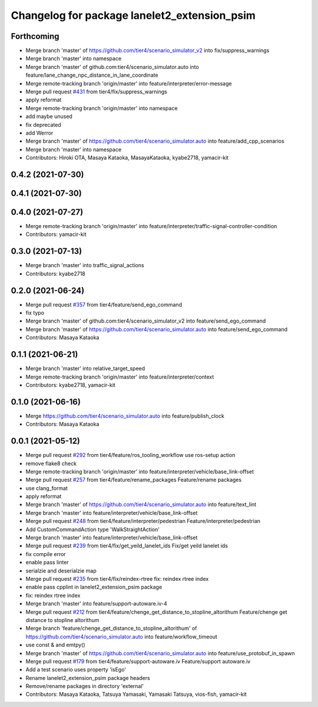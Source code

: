 ^^^^^^^^^^^^^^^^^^^^^^^^^^^^^^^^^^^^^^^^^^^^^
Changelog for package lanelet2_extension_psim
^^^^^^^^^^^^^^^^^^^^^^^^^^^^^^^^^^^^^^^^^^^^^

Forthcoming
-----------
* Merge branch 'master' of https://github.com/tier4/scenario_simulator_v2 into fix/suppress_warnings
* Merge branch 'master' into namespace
* Merge branch 'master' of github.com:tier4/scenario_simulator.auto into feature/lane_change_npc_distance_in_lane_coordinate
* Merge remote-tracking branch 'origin/master' into feature/interpreter/error-message
* Merge pull request `#431 <https://github.com/tier4/scenario_simulator_v2/issues/431>`_ from tier4/fix/suppress_warnings
* apply reformat
* Merge remote-tracking branch 'origin/master' into namespace
* add maybe unused
* fix deprecated
* add Werror
* Merge branch 'master' of https://github.com/tier4/scenario_simulator.auto into feature/add_cpp_scenarios
* Merge branch 'master' into namespace
* Contributors: Hiroki OTA, Masaya Kataoka, MasayaKataoka, kyabe2718, yamacir-kit

0.4.2 (2021-07-30)
------------------

0.4.1 (2021-07-30)
------------------

0.4.0 (2021-07-27)
------------------
* Merge remote-tracking branch 'origin/master' into feature/interpreter/traffic-signal-controller-condition
* Contributors: yamacir-kit

0.3.0 (2021-07-13)
------------------
* Merge branch 'master' into traffic_signal_actions
* Contributors: kyabe2718

0.2.0 (2021-06-24)
------------------
* Merge pull request `#357 <https://github.com/tier4/scenario_simulator_v2/issues/357>`_ from tier4/feature/send_ego_command
* fix typo
* Merge branch 'master' of github.com:tier4/scenario_simulator_v2 into feature/send_ego_command
* Merge branch 'master' of https://github.com/tier4/scenario_simulator.auto into feature/send_ego_command
* Contributors: Masaya Kataoka

0.1.1 (2021-06-21)
------------------
* Merge branch 'master' into relative_target_speed
* Merge remote-tracking branch 'origin/master' into feature/interpreter/context
* Contributors: kyabe2718, yamacir-kit

0.1.0 (2021-06-16)
------------------
* Merge https://github.com/tier4/scenario_simulator.auto into feature/publish_clock
* Contributors: Masaya Kataoka

0.0.1 (2021-05-12)
------------------
* Merge pull request `#292 <https://github.com/tier4/scenario_simulator_v2/issues/292>`_ from tier4/feature/ros_tooling_workflow
  use ros-setup action
* remove flake8 check
* Merge remote-tracking branch 'origin/master' into feature/interpreter/vehicle/base_link-offset
* Merge pull request `#257 <https://github.com/tier4/scenario_simulator_v2/issues/257>`_ from tier4/feature/rename_packages
  Feature/rename packages
* use clang_format
* apply reformat
* Merge branch 'master' of https://github.com/tier4/scenario_simulator.auto into feature/text_lint
* Merge branch 'master' into feature/interpreter/vehicle/base_link-offset
* Merge pull request `#248 <https://github.com/tier4/scenario_simulator_v2/issues/248>`_ from tier4/feature/interpreter/pedestrian
  Feature/interpreter/pedestrian
* Add CustomCommandAction type 'WalkStraightAction'
* Merge branch 'master' into feature/interpreter/vehicle/base_link-offset
* Merge pull request `#239 <https://github.com/tier4/scenario_simulator_v2/issues/239>`_ from tier4/fix/get_yeild_lanelet_ids
  Fix/get yeild lanelet ids
* fix compile error
* enable pass linter
* serialzie and deserialzie map
* Merge pull request `#235 <https://github.com/tier4/scenario_simulator_v2/issues/235>`_ from tier4/fix/reindex-rtree
  fix: reindex rtree index
* enable pass cpplint in lanelet2_extension_psim package
* fix: reindex rtree index
* Merge branch 'master' into feature/support-autoware.iv-4
* Merge pull request `#212 <https://github.com/tier4/scenario_simulator_v2/issues/212>`_ from tier4/feature/chenge_get_distance_to_stopline_altorithum
  Feature/chenge get distance to stopline altorithum
* Merge branch 'feature/chenge_get_distance_to_stopline_altorithum' of https://github.com/tier4/scenario_simulator.auto into feature/workflow_timeout
* use const & and emtpy()
* Merge branch 'master' of https://github.com/tier4/scenario_simulator.auto into feature/use_protobuf_in_spawn
* Merge pull request `#179 <https://github.com/tier4/scenario_simulator_v2/issues/179>`_ from tier4/feature/support-autoware.iv
  Feature/support autoware.iv
* Add a test scenario uses property 'isEgo'
* Rename lanelet2_extension_psim package headers
* Remove/rename packages in directory 'external'
* Contributors: Masaya Kataoka, Tatsuya Yamasaki, Yamasaki Tatsuya, vios-fish, yamacir-kit
